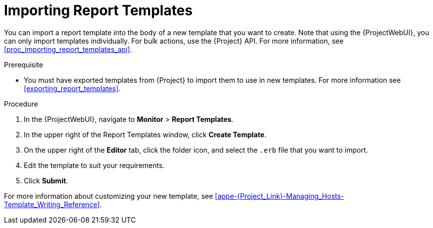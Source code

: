 [[importing_report_templates]]
= Importing Report Templates

You can import a report template into the body of a new template that you want to create.
Note that using the {ProjectWebUI}, you can only import templates individually.
For bulk actions, use the {Project} API.
For more information, see xref:proc_importing_report_templates_api[].

.Prerequisite
* You must have exported templates from {Project} to import them to use in new templates.
For more information see xref:exporting_report_templates[].

.Procedure
. In the {ProjectWebUI}, navigate to *Monitor* > *Report Templates*.
. In the upper right of the Report Templates window, click *Create Template*.
. On the upper right of the *Editor* tab, click the folder icon, and select the `.erb` file that you want to import.
. Edit the template to suit your requirements.
. Click *Submit*.

For more information about customizing your new template, see xref:appe-{Project_Link}-Managing_Hosts-Template_Writing_Reference[].
